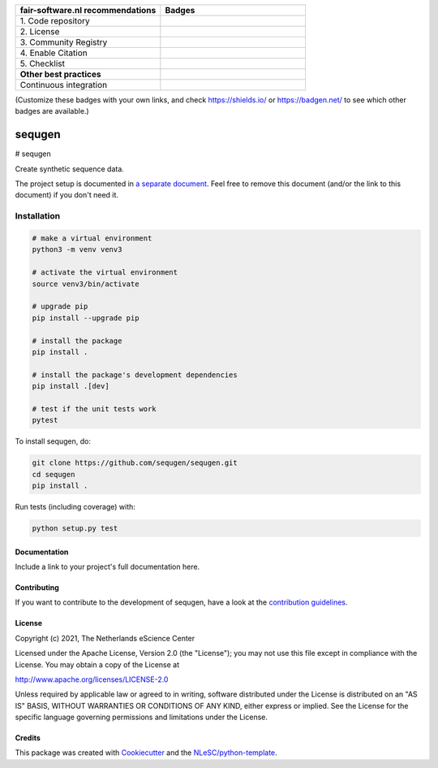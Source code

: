 .. list-table::
   :widths: 25 25
   :header-rows: 1

   * - fair-software.nl recommendations
     - Badges
   * - \1. Code repository
     - |GitHub Badge|
   * - \2. License
     - |License Badge|
   * - \3. Community Registry
     - |PyPI Badge| |Research Software Directory Badge|
   * - \4. Enable Citation
     - |Zenodo Badge|
   * - \5. Checklist
     - |CII Best Practices Badge|
   * - **Other best practices**
     -
   * - Continuous integration
     - |Python Build| |PyPI Publish|

(Customize these badges with your own links, and check https://shields.io/ or https://badgen.net/ to see which other badges are available.)

.. |GitHub Badge| image:: https://img.shields.io/badge/github-repo-000.svg?logo=github&labelColor=gray&color=blue
   :target: https://github.com/sequgen/sequgen
   :alt: GitHub Badge

.. |License Badge| image:: https://img.shields.io/github/license/sequgen/sequgen
   :target: https://github.com/sequgen/sequgen
   :alt: License Badge

.. |PyPI Badge| image:: https://img.shields.io/pypi/v/sequgen.svg?colorB=blue
   :target: https://pypi.python.org/project/sequgen/
   :alt: PyPI Badge
.. |Research Software Directory Badge| image:: https://img.shields.io/badge/rsd-sequgen-00a3e3.svg
   :target: https://www.research-software.nl/software/sequgen
   :alt: Research Software Directory Badge

..
    Goto https://zenodo.org/account/settings/github/ to enable Zenodo/GitHub integration.
    After creation of a GitHub release at https://github.com/sequgen/sequgen/releases
    there will be a Zenodo upload created at https://zenodo.org/deposit with a DOI, this DOI can be put in the Zenodo badge urls.
    In the README, we prefer to use the concept DOI over versioned DOI, see https://help.zenodo.org/#versioning.
.. |Zenodo Badge| image:: https://zenodo.org/badge/DOI/< replace with created DOI >.svg
   :target: https://doi.org/<replace with created DOI>
   :alt: Zenodo Badge

..
    A CII Best Practices project can be created at https://bestpractices.coreinfrastructure.org/en/projects/new
.. |CII Best Practices Badge| image:: https://bestpractices.coreinfrastructure.org/projects/< replace with created project identifier >/badge
   :target: https://bestpractices.coreinfrastructure.org/projects/< replace with created project identifier >
   :alt: CII Best Practices Badge

.. |Python Build| image:: https://github.com/sequgen/sequgen/workflows/Python/badge.svg
   :target: https://github.com/sequgen/sequgen/actions?query=workflow%3A%22Python%22
   :alt: Python Build

.. |PyPI Publish| image:: https://github.com/sequgen/sequgen/workflows/PyPI/badge.svg
   :target: https://github.com/sequgen/sequgen/actions?query=workflow%3A%22PyPI%22
   :alt: PyPI Publish

################################################################################
sequgen
################################################################################
# sequgen

Create synthetic sequence data.


The project setup is documented in `a separate document <project_setup.rst>`_. Feel free to remove this document (and/or the link to this document) if you don't need it.

Installation
------------

.. code-block:: console

    # make a virtual environment
    python3 -m venv venv3
    
    # activate the virtual environment
    source venv3/bin/activate
    
    # upgrade pip 
    pip install --upgrade pip
    
    # install the package
    pip install .
    
    # install the package's development dependencies
    pip install .[dev]
    
    # test if the unit tests work
    pytest



To install sequgen, do:

.. code-block:: console

  git clone https://github.com/sequgen/sequgen.git
  cd sequgen
  pip install .


Run tests (including coverage) with:

.. code-block:: console

  python setup.py test


Documentation
*************

.. _README:

Include a link to your project's full documentation here.

Contributing
************

If you want to contribute to the development of sequgen,
have a look at the `contribution guidelines <CONTRIBUTING.rst>`_.

License
*******

Copyright (c) 2021, The Netherlands eScience Center

Licensed under the Apache License, Version 2.0 (the "License");
you may not use this file except in compliance with the License.
You may obtain a copy of the License at

http://www.apache.org/licenses/LICENSE-2.0

Unless required by applicable law or agreed to in writing, software
distributed under the License is distributed on an "AS IS" BASIS,
WITHOUT WARRANTIES OR CONDITIONS OF ANY KIND, either express or implied.
See the License for the specific language governing permissions and
limitations under the License.



Credits
*******

This package was created with `Cookiecutter <https://github.com/audreyr/cookiecutter>`_ and the `NLeSC/python-template <https://github.com/NLeSC/python-template>`_.
